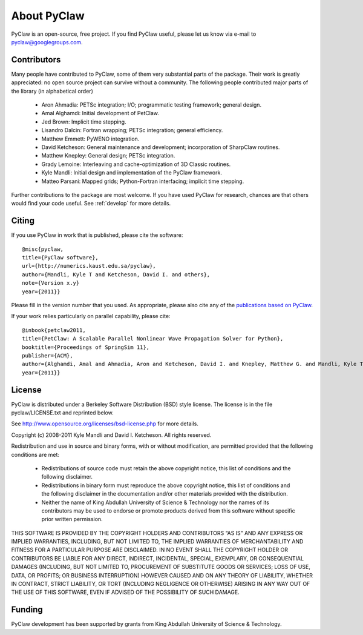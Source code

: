.. _about:


=======================
About PyClaw
=======================
PyClaw is an open-source, free project.  If you find PyClaw useful,
please let us know via e-mail to pyclaw@googlegroups.com.

Contributors
=======================
Many people have contributed to PyClaw, some of them very substantial parts of
the package. Their work is greatly appreciated: no open source project can
survive without a community. The following people contributed major parts of
the library (in alphabetical order)

    * Aron Ahmadia: PETSc integration; I/O; programmatic testing framework; general design.

    * Amal Alghamdi: Initial development of PetClaw.

    * Jed Brown: Implicit time stepping.

    * Lisandro Dalcin: Fortran wrapping; PETSc integration; general efficiency.

    * Matthew Emmett: PyWENO integration.

    * David Ketcheson: General maintenance and development; incorporation of SharpClaw routines.

    * Matthew Knepley: General design; PETSc integration.

    * Grady Lemoine: Interleaving and cache-optimization of 3D Classic routines.

    * Kyle Mandli: Initial design and implementation of the PyClaw framework.

    * Matteo Parsani: Mapped grids; Python-Fortran interfacing; implicit time stepping.

Further contributions to the package are most welcome.  If you have 
used PyClaw for research, chances are that others would find your
code useful.  See :ref:`develop` for more details.


Citing
=======================
If you use PyClaw in work that is published, please cite the software::

    @misc{pyclaw,
    title={PyClaw software}, 
    url={http://numerics.kaust.edu.sa/pyclaw}, 
    author={Mandli, Kyle T and Ketcheson, David I. and others}, 
    note={Version x.y}
    year={2011}}

Please fill in the version number that you used.
As appropriate, please also cite any of the 
`publications based on PyClaw <http://www.mendeley.com/groups/1526933/pyclaw-publications/>`_.

If your work relies particularly on parallel capability, please cite::

    @inbook{petclaw2011,
    title={PetClaw: A Scalable Parallel Nonlinear Wave Propagation Solver for Python},
    booktitle={Proceedings of SpringSim 11}, 
    publisher={ACM},
    author={Alghamdi, Amal and Ahmadia, Aron and Ketcheson, David I. and Knepley, Matthew G. and Mandli, Kyle T and Dalcin, Lisandro}, 
    year={2011}}


License
=======================
PyClaw is distributed under a Berkeley Software Distribution
(BSD) style license.  The license is in the file pyclaw/LICENSE.txt and
reprinted below.

See http://www.opensource.org/licenses/bsd-license.php for more details.

Copyright (c) 2008-2011 Kyle Mandli and David I. Ketcheson.  All rights reserved.

Redistribution and use in source and binary forms, with or without 
modification, are permitted provided that the following conditions are met:

  * Redistributions of source code must retain the above copyright notice, 
    this list of conditions and the following disclaimer.
  * Redistributions in binary form must reproduce the above copyright 
    notice, this list of conditions and the following disclaimer in the 
    documentation and/or other materials provided with the distribution.
  * Neither the name of King Abdullah University of Science & Technology nor 
    the names of its contributors may be used to endorse or promote products 
    derived from this software without specific prior written permission.

THIS SOFTWARE IS PROVIDED BY THE COPYRIGHT HOLDERS AND CONTRIBUTORS “AS IS” AND ANY EXPRESS OR IMPLIED WARRANTIES, INCLUDING, BUT NOT LIMITED TO, THE IMPLIED WARRANTIES OF MERCHANTABILITY AND FITNESS FOR A PARTICULAR PURPOSE ARE DISCLAIMED. IN NO EVENT SHALL THE COPYRIGHT HOLDER OR CONTRIBUTORS BE LIABLE FOR ANY DIRECT, INDIRECT, INCIDENTAL, SPECIAL, EXEMPLARY, OR CONSEQUENTIAL DAMAGES (INCLUDING, BUT NOT LIMITED TO, PROCUREMENT OF SUBSTITUTE GOODS OR SERVICES; LOSS OF USE, DATA, OR PROFITS; OR BUSINESS INTERRUPTION) HOWEVER CAUSED AND ON ANY THEORY OF LIABILITY, WHETHER IN CONTRACT, STRICT LIABILITY, OR TORT (INCLUDING NEGLIGENCE OR OTHERWISE) ARISING IN ANY WAY OUT OF THE USE OF THIS SOFTWARE, EVEN IF ADVISED OF THE POSSIBILITY OF SUCH DAMAGE.

Funding
==========

PyClaw development has been supported by 
grants from King Abdullah University of Science & Technology.
